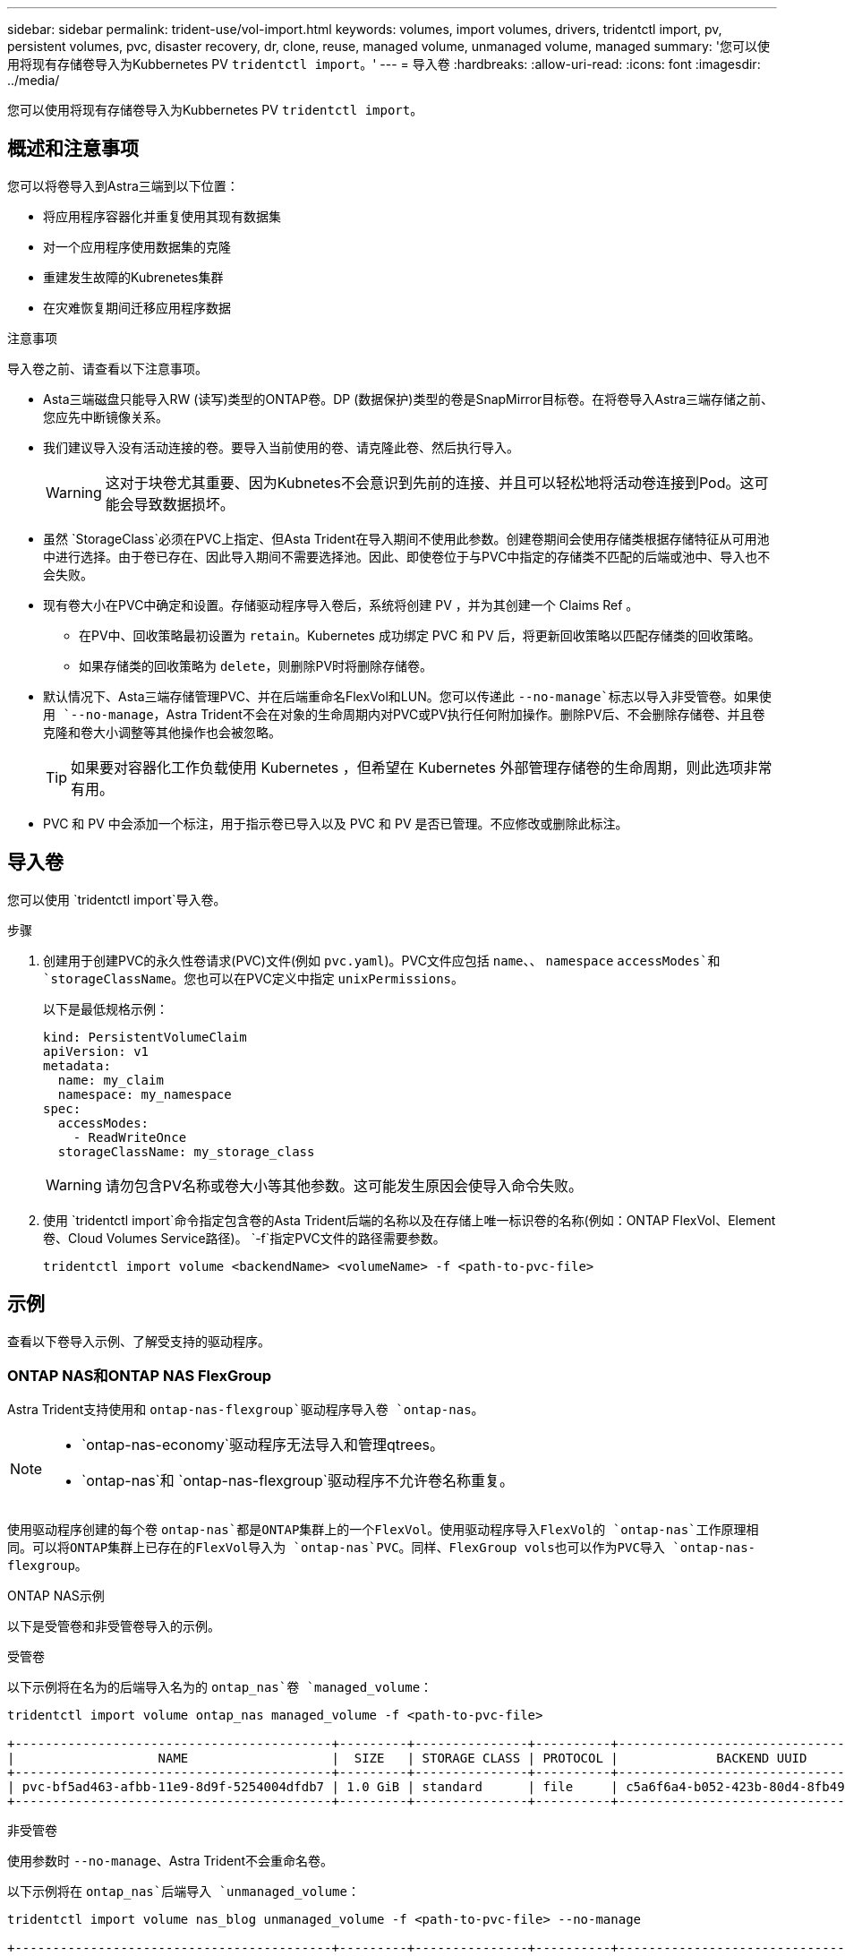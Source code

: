 ---
sidebar: sidebar 
permalink: trident-use/vol-import.html 
keywords: volumes, import volumes, drivers, tridentctl import, pv, persistent volumes, pvc, disaster recovery, dr, clone, reuse, managed volume, unmanaged volume, managed 
summary: '您可以使用将现有存储卷导入为Kubbernetes PV `tridentctl import`。' 
---
= 导入卷
:hardbreaks:
:allow-uri-read: 
:icons: font
:imagesdir: ../media/


[role="lead"]
您可以使用将现有存储卷导入为Kubbernetes PV `tridentctl import`。



== 概述和注意事项

您可以将卷导入到Astra三端到以下位置：

* 将应用程序容器化并重复使用其现有数据集
* 对一个应用程序使用数据集的克隆
* 重建发生故障的Kubrenetes集群
* 在灾难恢复期间迁移应用程序数据


.注意事项
导入卷之前、请查看以下注意事项。

* Asta三端磁盘只能导入RW (读写)类型的ONTAP卷。DP (数据保护)类型的卷是SnapMirror目标卷。在将卷导入Astra三端存储之前、您应先中断镜像关系。
* 我们建议导入没有活动连接的卷。要导入当前使用的卷、请克隆此卷、然后执行导入。
+

WARNING: 这对于块卷尤其重要、因为Kubnetes不会意识到先前的连接、并且可以轻松地将活动卷连接到Pod。这可能会导致数据损坏。

* 虽然 `StorageClass`必须在PVC上指定、但Asta Trident在导入期间不使用此参数。创建卷期间会使用存储类根据存储特征从可用池中进行选择。由于卷已存在、因此导入期间不需要选择池。因此、即使卷位于与PVC中指定的存储类不匹配的后端或池中、导入也不会失败。
* 现有卷大小在PVC中确定和设置。存储驱动程序导入卷后，系统将创建 PV ，并为其创建一个 Claims Ref 。
+
** 在PV中、回收策略最初设置为 `retain`。Kubernetes 成功绑定 PVC 和 PV 后，将更新回收策略以匹配存储类的回收策略。
** 如果存储类的回收策略为 `delete`，则删除PV时将删除存储卷。


* 默认情况下、Asta三端存储管理PVC、并在后端重命名FlexVol和LUN。您可以传递此 `--no-manage`标志以导入非受管卷。如果使用 `--no-manage`，Astra Trident不会在对象的生命周期内对PVC或PV执行任何附加操作。删除PV后、不会删除存储卷、并且卷克隆和卷大小调整等其他操作也会被忽略。
+

TIP: 如果要对容器化工作负载使用 Kubernetes ，但希望在 Kubernetes 外部管理存储卷的生命周期，则此选项非常有用。

* PVC 和 PV 中会添加一个标注，用于指示卷已导入以及 PVC 和 PV 是否已管理。不应修改或删除此标注。




== 导入卷

您可以使用 `tridentctl import`导入卷。

.步骤
. 创建用于创建PVC的永久性卷请求(PVC)文件(例如 `pvc.yaml`)。PVC文件应包括 `name`、、 `namespace` `accessModes`和 `storageClassName`。您也可以在PVC定义中指定 `unixPermissions`。
+
以下是最低规格示例：

+
[listing]
----
kind: PersistentVolumeClaim
apiVersion: v1
metadata:
  name: my_claim
  namespace: my_namespace
spec:
  accessModes:
    - ReadWriteOnce
  storageClassName: my_storage_class
----
+

WARNING: 请勿包含PV名称或卷大小等其他参数。这可能发生原因会使导入命令失败。

. 使用 `tridentctl import`命令指定包含卷的Asta Trident后端的名称以及在存储上唯一标识卷的名称(例如：ONTAP FlexVol、Element卷、Cloud Volumes Service路径)。 `-f`指定PVC文件的路径需要参数。
+
[listing]
----
tridentctl import volume <backendName> <volumeName> -f <path-to-pvc-file>
----




== 示例

查看以下卷导入示例、了解受支持的驱动程序。



=== ONTAP NAS和ONTAP NAS FlexGroup

Astra Trident支持使用和 `ontap-nas-flexgroup`驱动程序导入卷 `ontap-nas`。

[NOTE]
====
*  `ontap-nas-economy`驱动程序无法导入和管理qtrees。
*  `ontap-nas`和 `ontap-nas-flexgroup`驱动程序不允许卷名称重复。


====
使用驱动程序创建的每个卷 `ontap-nas`都是ONTAP集群上的一个FlexVol。使用驱动程序导入FlexVol的 `ontap-nas`工作原理相同。可以将ONTAP集群上已存在的FlexVol导入为 `ontap-nas`PVC。同样、FlexGroup vols也可以作为PVC导入 `ontap-nas-flexgroup`。

.ONTAP NAS示例
以下是受管卷和非受管卷导入的示例。

[role="tabbed-block"]
====
.受管卷
--
以下示例将在名为的后端导入名为的 `ontap_nas`卷 `managed_volume`：

[listing]
----
tridentctl import volume ontap_nas managed_volume -f <path-to-pvc-file>

+------------------------------------------+---------+---------------+----------+--------------------------------------+--------+---------+
|                   NAME                   |  SIZE   | STORAGE CLASS | PROTOCOL |             BACKEND UUID             | STATE  | MANAGED |
+------------------------------------------+---------+---------------+----------+--------------------------------------+--------+---------+
| pvc-bf5ad463-afbb-11e9-8d9f-5254004dfdb7 | 1.0 GiB | standard      | file     | c5a6f6a4-b052-423b-80d4-8fb491a14a22 | online | true    |
+------------------------------------------+---------+---------------+----------+--------------------------------------+--------+---------+
----
--
.非受管卷
--
使用参数时 `--no-manage`、Astra Trident不会重命名卷。

以下示例将在 `ontap_nas`后端导入 `unmanaged_volume`：

[listing]
----
tridentctl import volume nas_blog unmanaged_volume -f <path-to-pvc-file> --no-manage

+------------------------------------------+---------+---------------+----------+--------------------------------------+--------+---------+
|                   NAME                   |  SIZE   | STORAGE CLASS | PROTOCOL |             BACKEND UUID             | STATE  | MANAGED |
+------------------------------------------+---------+---------------+----------+--------------------------------------+--------+---------+
| pvc-df07d542-afbc-11e9-8d9f-5254004dfdb7 | 1.0 GiB | standard      | file     | c5a6f6a4-b052-423b-80d4-8fb491a14a22 | online | false   |
+------------------------------------------+---------+---------------+----------+--------------------------------------+--------+---------+
----
--
====


=== ONTAP SAN

Astra Trident支持使用驱动程序导入卷 `ontap-san`。不支持使用驱动程序导入卷 `ontap-san-economy`。

Astra三端存储可以导入包含单个LUN的ONTAP SAN FlexVol。这与驱动程序一致 `ontap-san`、该驱动程序会为FlexVol中的每个PVC和LUN创建一个FlexVol。Asta三进位导入FlexVol并将其与PVC定义关联起来。

.ONTAP SAN示例
以下是受管卷和非受管卷导入的示例。

[role="tabbed-block"]
====
.受管卷
--
对于受管卷，Asta Trident将FlexVol重命名为格式，将FlexVol中的LUN重命名 `pvc-<uuid>`为 `lun0`。

以下示例将导入 `ontap-san-managed`后端上的FlexVol `ontap_san_default`：

[listing]
----
tridentctl import volume ontapsan_san_default ontap-san-managed -f pvc-basic-import.yaml -n trident -d

+------------------------------------------+--------+---------------+----------+--------------------------------------+--------+---------+
|                   NAME                   |  SIZE  | STORAGE CLASS | PROTOCOL |             BACKEND UUID             | STATE  | MANAGED |
+------------------------------------------+--------+---------------+----------+--------------------------------------+--------+---------+
| pvc-d6ee4f54-4e40-4454-92fd-d00fc228d74a | 20 MiB | basic         | block    | cd394786-ddd5-4470-adc3-10c5ce4ca757 | online | true    |
+------------------------------------------+--------+---------------+----------+--------------------------------------+--------+---------+
----
--
.非受管卷
--
以下示例将在 `ontap_san`后端导入 `unmanaged_example_volume`：

[listing]
----
tridentctl import volume -n trident san_blog unmanaged_example_volume -f pvc-import.yaml --no-manage
+------------------------------------------+---------+---------------+----------+--------------------------------------+--------+---------+
|                   NAME                   |  SIZE   | STORAGE CLASS | PROTOCOL |             BACKEND UUID             | STATE  | MANAGED |
+------------------------------------------+---------+---------------+----------+--------------------------------------+--------+---------+
| pvc-1fc999c9-ce8c-459c-82e4-ed4380a4b228 | 1.0 GiB | san-blog      | block    | e3275890-7d80-4af6-90cc-c7a0759f555a | online | false   |
+------------------------------------------+---------+---------------+----------+--------------------------------------+--------+---------+
----
[WARNING]
====
如果您将LUN映射到与Kubornetes节点IQN共享IQN的igroups (如以下示例所示)，则会收到错误消息： `LUN already mapped to initiator(s) in this group`。您需要删除启动程序或取消映射LUN才能导入卷。

image:./san-import-igroup.png["映射到iqn和集群iqn的LUN的图像。"]

====
--
====


=== Element

Astra Trident支持使用驱动程序导入NetApp Element软件和NetApp HCI卷 `solidfire-san`。


NOTE: Element 驱动程序支持重复的卷名称。但是、如果存在重复的卷名称、Asta Dent将返回错误。作为临时解决策、克隆卷、提供唯一的卷名称并导入克隆的卷。

.元素示例
以下示例将在后端导入 `element-managed`卷 `element_default`。

[listing]
----
tridentctl import volume element_default element-managed -f pvc-basic-import.yaml -n trident -d

+------------------------------------------+--------+---------------+----------+--------------------------------------+--------+---------+
|                   NAME                   |  SIZE  | STORAGE CLASS | PROTOCOL |             BACKEND UUID             | STATE  | MANAGED |
+------------------------------------------+--------+---------------+----------+--------------------------------------+--------+---------+
| pvc-970ce1ca-2096-4ecd-8545-ac7edc24a8fe | 10 GiB | basic-element | block    | d3ba047a-ea0b-43f9-9c42-e38e58301c49 | online | true    |
+------------------------------------------+--------+---------------+----------+--------------------------------------+--------+---------+
----


=== Google Cloud Platform

Astra Trident支持使用驱动程序导入卷 `gcp-cvs`。


NOTE: 要在Google云平台中导入NetApp Cloud Volumes Service支持的卷、请按卷路径确定该卷。卷路径是卷的导出路径中在之后的部分 `:/`。例如，如果导出路径为 `10.0.0.1:/adroit-jolly-swift`，则卷路径为 `adroit-jolly-swift`。

.Google Cloud Platform示例
以下示例将在后端导入 `gcp-cvs`卷路径为的 `adroit-jolly-swift`卷 `gcpcvs_YEppr`。

[listing]
----
tridentctl import volume gcpcvs_YEppr adroit-jolly-swift -f <path-to-pvc-file> -n trident

+------------------------------------------+--------+---------------+----------+--------------------------------------+--------+---------+
|                   NAME                   |  SIZE  | STORAGE CLASS | PROTOCOL |             BACKEND UUID             | STATE  | MANAGED |
+------------------------------------------+--------+---------------+----------+--------------------------------------+--------+---------+
| pvc-a46ccab7-44aa-4433-94b1-e47fc8c0fa55 | 93 GiB | gcp-storage   | file     | e1a6e65b-299e-4568-ad05-4f0a105c888f | online | true    |
+------------------------------------------+--------+---------------+----------+--------------------------------------+--------+---------+
----


=== Azure NetApp Files

Astra Trident支持使用驱动程序导入卷 `azure-netapp-files`。


NOTE: 要导入Azure NetApp Files卷、请按卷路径确定该卷。卷路径是卷的导出路径中在之后的部分 `:/`。例如，如果挂载路径为 `10.0.0.2:/importvol1`，则卷路径为 `importvol1`。

.Azure NetApp Files示例
以下示例将在后端导入 `azure-netapp-files`卷路径为的 `importvol1`卷 `azurenetappfiles_40517`。

[listing]
----
tridentctl import volume azurenetappfiles_40517 importvol1 -f <path-to-pvc-file> -n trident

+------------------------------------------+---------+---------------+----------+--------------------------------------+--------+---------+
|                   NAME                   |  SIZE   | STORAGE CLASS | PROTOCOL |             BACKEND UUID             | STATE  | MANAGED |
+------------------------------------------+---------+---------------+----------+--------------------------------------+--------+---------+
| pvc-0ee95d60-fd5c-448d-b505-b72901b3a4ab | 100 GiB | anf-storage   | file     | 1c01274f-d94b-44a3-98a3-04c953c9a51e | online | true    |
+------------------------------------------+---------+---------------+----------+--------------------------------------+--------+---------+
----